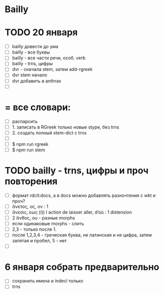 * Bailly

* TODO 20 января
 - [ ] bailly довести до ума
 - [ ] bailly - все буквы
 - [ ] bailly - все части речи, особ. verb
 - [ ] bailly - trns, цифры
 - [ ] dvr - сначала stem, затем add-rgreek
 - [ ] dvr stem начало
 - [ ] dvr добавить в anthrax
 - [ ]

* = все словари:
 - [ ] распарсить
 - [ ] 1. записать в RGreek только новые stype, без trns
 - [ ] 2. создать полный stem-dict с trns
 - [ ]
 - [ ] $ npm run rgreek
 - [ ] $ npm run stem

* TODO bailly - trns, цифры и проч повторения
 - [ ] формат rdcit:docs, а в docs можно добавлять разночтения с wkt и проч?
 - [ ] ἄνετος, ος, ον : 1
 - [ ] ἄνεσις, εως (ἡ) I action de laisser aller, d’où : 1 distension
 - [ ] 2 ἄνθος, ου - разные morphs
 - [ ] если одинаковые morphs - слить
 - [ ] 2,3 - только после 1.
 - [ ] после 1,2,3,4 - греческая буква, не латинская и не цифра, затем запятая и пробел, 5 - нет
 - [ ]

* 6 января собрать предварительно
 - [ ] сохранить имена и indecl только
 - [ ] trns
